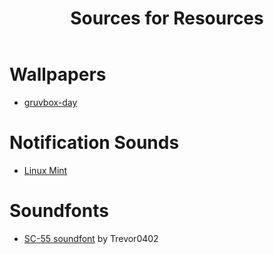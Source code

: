 #+title: Sources for Resources

* Wallpapers
  - [[https://gruvbox-wallpapers.pages.dev/wallpapers/irl/explore-with-joshua-oI6EJabIYYQ.jpg][gruvbox-day]]

* Notification Sounds
- [[https://www.youtube.com/watch?v=6soBlsr1Mx0][Linux Mint]]

* Soundfonts
- [[https://www.doomworld.com/forum/topic/118828-trevor0402s-sc-55-soundfont/][SC-55 soundfont]] by Trevor0402
